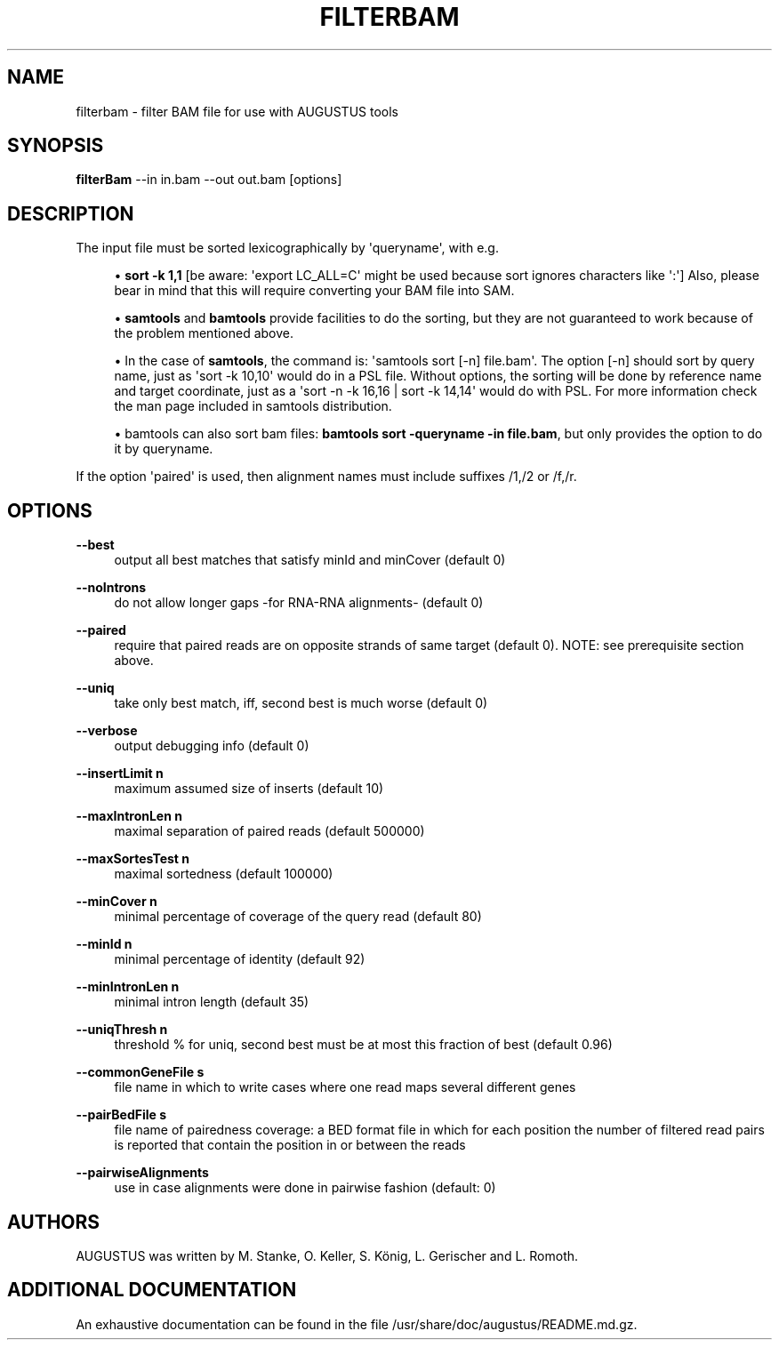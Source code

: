 '\" t
.\"     Title: filterbam
.\"    Author: [see the "AUTHORS" section]
.\" Generator: Asciidoctor 1.5.5
.\"      Date: 
.\"    Manual: \ \&
.\"    Source: \ \&
.\"  Language: English
.\"
.TH "FILTERBAM" "1" "" "\ \&" "\ \&"
.ie \n(.g .ds Aq \(aq
.el       .ds Aq '
.ss \n[.ss] 0
.nh
.ad l
.de URL
\\$2 \(laURL: \\$1 \(ra\\$3
..
.if \n[.g] .mso www.tmac
.LINKSTYLE blue R < >
.SH "NAME"
filterbam \- filter BAM file for use with AUGUSTUS tools
.SH "SYNOPSIS"
.sp
\fBfilterBam\fP \-\-in in.bam \-\-out out.bam [options]
.SH "DESCRIPTION"
.sp
The input file must be sorted lexicographically by \(aqqueryname\(aq, with e.g.
.sp
.RS 4
.ie n \{\
\h'-04'\(bu\h'+03'\c
.\}
.el \{\
.sp -1
.IP \(bu 2.3
.\}
\fBsort \-k 1,1\fP [be aware: \(aqexport LC_ALL=C\(aq might be used  because sort ignores characters like \(aq:\(aq]
Also, please bear in mind that this will require converting your BAM file into SAM.
.RE
.sp
.RS 4
.ie n \{\
\h'-04'\(bu\h'+03'\c
.\}
.el \{\
.sp -1
.IP \(bu 2.3
.\}
\fBsamtools\fP and \fBbamtools\fP provide facilities to do the sorting,
but they are not guaranteed to work because of the problem mentioned above.
.RE
.sp
.RS 4
.ie n \{\
\h'-04'\(bu\h'+03'\c
.\}
.el \{\
.sp -1
.IP \(bu 2.3
.\}
In the case of \fBsamtools\fP, the command is: \(aqsamtools sort [\-n] file.bam\(aq.
The option [\-n] should sort by query name, just as \(aqsort \-k 10,10\(aq would do in a PSL file.
Without options, the sorting will be done by reference name and target coordinate, just as a  \(aqsort \-n \-k 16,16 | sort \-k 14,14\(aq would do with PSL.
For more information check the man page included in samtools distribution.
.RE
.sp
.RS 4
.ie n \{\
\h'-04'\(bu\h'+03'\c
.\}
.el \{\
.sp -1
.IP \(bu 2.3
.\}
bamtools can also sort bam files: \fBbamtools sort \-queryname \-in file.bam\fP,
but only provides the option to do it by queryname.
.RE
.sp
If the option \(aqpaired\(aq is used, then alignment names must include suffixes /1,/2 or /f,/r.
.SH "OPTIONS"
.sp
\fB\-\-best\fP
.RS 4
output all best matches that satisfy minId and minCover (default 0)
.RE
.sp
\fB\-\-noIntrons\fP
.RS 4
do not allow longer gaps \-for RNA\-RNA alignments\- (default 0)
.RE
.sp
\fB\-\-paired\fP
.RS 4
require that paired reads are on opposite strands of same target
(default 0). NOTE: see prerequisite section above.
.RE
.sp
\fB\-\-uniq\fP
.RS 4
take only best match, iff, second best is much worse  (default 0)
.RE
.sp
\fB\-\-verbose\fP
.RS 4
output debugging info (default 0)
.RE
.sp
\fB\-\-insertLimit n\fP
.RS 4
maximum assumed size of inserts (default 10)
.RE
.sp
\fB\-\-maxIntronLen n\fP
.RS 4
maximal separation of paired reads (default 500000)
.RE
.sp
\fB\-\-maxSortesTest n\fP
.RS 4
maximal sortedness (default 100000)
.RE
.sp
\fB\-\-minCover n\fP
.RS 4
minimal percentage of coverage of the query read (default 80)
.RE
.sp
\fB\-\-minId n\fP
.RS 4
minimal percentage of identity (default 92)
.RE
.sp
\fB\-\-minIntronLen n\fP
.RS 4
minimal intron length  (default 35)
.RE
.sp
\fB\-\-uniqThresh n\fP
.RS 4
threshold % for uniq, second best must be at most this fraction of best (default 0.96)
.RE
.sp
\fB\-\-commonGeneFile s\fP
.RS 4
file name in which to write cases where one read maps several different genes
.RE
.sp
\fB\-\-pairBedFile s\fP
.RS 4
file name of pairedness coverage: a BED format file in which for each position the number of
filtered read pairs is reported that contain the position in
or between the reads
.RE
.sp
\fB\-\-pairwiseAlignments\fP
.RS 4
use in case alignments were done in pairwise fashion (default:  0)
.RE
.SH "AUTHORS"
.sp
AUGUSTUS was written by M. Stanke, O. Keller, S. König, L. Gerischer and L. Romoth.
.SH "ADDITIONAL DOCUMENTATION"
.sp
An exhaustive documentation can be found in the file /usr/share/doc/augustus/README.md.gz.